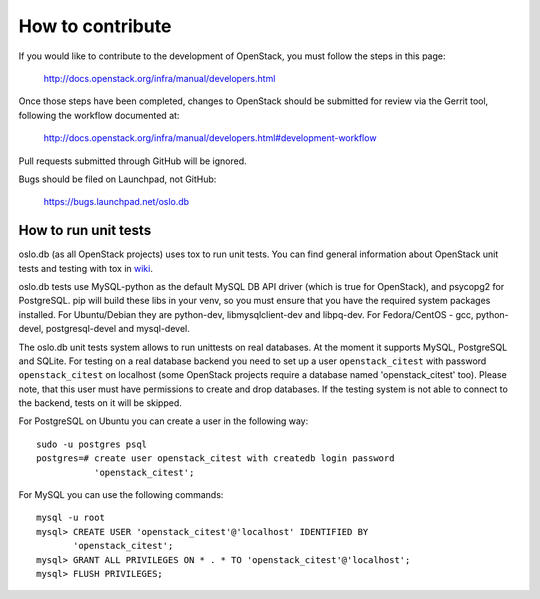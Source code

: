=================
How to contribute
=================

If you would like to contribute to the development of OpenStack,
you must follow the steps in this page:

   http://docs.openstack.org/infra/manual/developers.html

Once those steps have been completed, changes to OpenStack
should be submitted for review via the Gerrit tool, following
the workflow documented at:

   http://docs.openstack.org/infra/manual/developers.html#development-workflow

Pull requests submitted through GitHub will be ignored.

Bugs should be filed on Launchpad, not GitHub:

   https://bugs.launchpad.net/oslo.db


How to run unit tests
=====================

oslo.db (as all OpenStack projects) uses tox to run unit tests. You can find
general information about OpenStack unit tests and testing with tox in wiki_.

oslo.db tests use MySQL-python as the default MySQL DB API driver (which is
true for OpenStack), and psycopg2 for PostgreSQL. pip will build these libs in
your venv, so you must ensure that you have the required system packages
installed.  For Ubuntu/Debian they are python-dev, libmysqlclient-dev and
libpq-dev.  For Fedora/CentOS - gcc, python-devel, postgresql-devel and
mysql-devel.

The oslo.db unit tests system allows to run unittests on real databases. At the
moment it supports MySQL, PostgreSQL and SQLite.
For testing on a real database backend you need to set up a user
``openstack_citest`` with password ``openstack_citest`` on localhost (some
OpenStack projects require a database named 'openstack_citest' too).
Please note, that this user must have permissions to create and drop databases.
If the testing system is not able to connect to the backend, tests on it will
be skipped.

For PostgreSQL on Ubuntu you can create a user in the following way::

 sudo -u postgres psql
 postgres=# create user openstack_citest with createdb login password
            'openstack_citest';

For MySQL you can use the following commands::

 mysql -u root
 mysql> CREATE USER 'openstack_citest'@'localhost' IDENTIFIED BY
        'openstack_citest';
 mysql> GRANT ALL PRIVILEGES ON * . * TO 'openstack_citest'@'localhost';
 mysql> FLUSH PRIVILEGES;

.. _wiki: https://wiki.openstack.org/wiki/Testing#Unit_Tests
